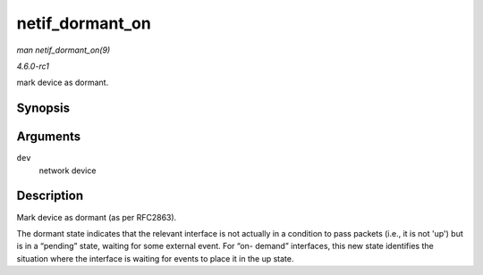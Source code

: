 
.. _API-netif-dormant-on:

================
netif_dormant_on
================

*man netif_dormant_on(9)*

*4.6.0-rc1*

mark device as dormant.


Synopsis
========

.. c:function:: void netif_dormant_on( struct net_device * dev )

Arguments
=========

``dev``
    network device


Description
===========

Mark device as dormant (as per RFC2863).

The dormant state indicates that the relevant interface is not actually in a condition to pass packets (i.e., it is not 'up') but is in a “pending” state, waiting for some external
event. For “on- demand” interfaces, this new state identifies the situation where the interface is waiting for events to place it in the up state.
